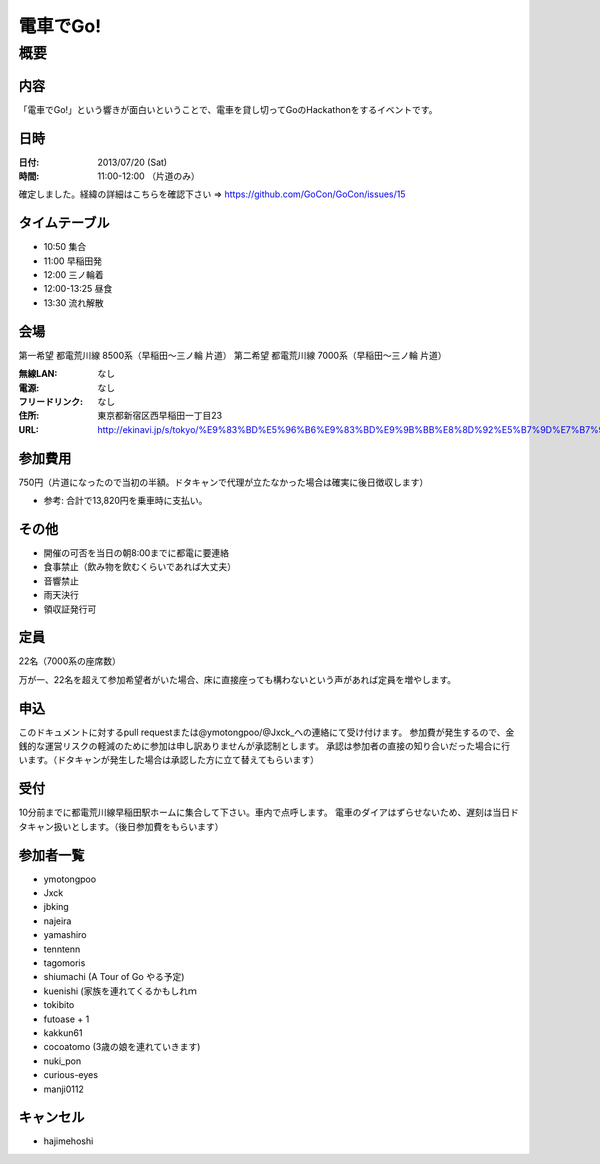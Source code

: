 .. -*- coding: utf-8 -*-
   Date: Sun Mar 24 11:55:51 2013
   Author: ymotongpoo (Yoshifumi YAMAGUCHI, ymotongpoo AT gmail.com)

===========
 電車でGo!
===========

概要
====

内容
----

「電車でGo!」という響きが面白いということで、電車を貸し切ってGoのHackathonをするイベントです。

日時
----

:日付: 2013/07/20 (Sat)
:時間: 11:00-12:00 （片道のみ）

確定しました。経緯の詳細はこちらを確認下さい => https://github.com/GoCon/GoCon/issues/15


タイムテーブル
--------------

* 10:50 集合
* 11:00 早稲田発
* 12:00 三ノ輪着
* 12:00-13:25 昼食
* 13:30 流れ解散

会場
----

第一希望 都電荒川線 8500系（早稲田〜三ノ輪 片道）
第二希望 都電荒川線 7000系（早稲田〜三ノ輪 片道）

:無線LAN: なし
:電源: なし
:フリードリンク: なし
:住所: 東京都新宿区西早稲田一丁目23
:URL: http://ekinavi.jp/s/tokyo/%E9%83%BD%E5%96%B6%E9%83%BD%E9%9B%BB%E8%8D%92%E5%B7%9D%E7%B7%9A/%E6%97%A9%E7%A8%B2%E7%94%B0%E9%A7%85/

参加費用
--------

750円（片道になったので当初の半額。ドタキャンで代理が立たなかった場合は確実に後日徴収します）

* 参考: 合計で13,820円を乗車時に支払い。

その他
------

* 開催の可否を当日の朝8:00までに都電に要連絡
* 食事禁止（飲み物を飲むくらいであれば大丈夫）
* 音響禁止
* 雨天決行
* 領収証発行可

定員
----

22名（7000系の座席数）

万が一、22名を超えて参加希望者がいた場合、床に直接座っても構わないという声があれば定員を増やします。

申込
----

このドキュメントに対するpull requestまたは@ymotongpoo/@Jxck_への連絡にて受け付けます。
参加費が発生するので、金銭的な運営リスクの軽減のために参加は申し訳ありませんが承認制とします。
承認は参加者の直接の知り合いだった場合に行います。（ドタキャンが発生した場合は承認した方に立て替えてもらいます）

受付
----

10分前までに都電荒川線早稲田駅ホームに集合して下さい。車内で点呼します。
電車のダイアはずらせないため、遅刻は当日ドタキャン扱いとします。（後日参加費をもらいます）

参加者一覧
----------

* ymotongpoo
* Jxck
* jbking
* najeira
* yamashiro
* tenntenn
* tagomoris
* shiumachi (A Tour of Go やる予定)
* kuenishi (家族を連れてくるかもしれｍ
* tokibito
* futoase + 1
* kakkun61
* cocoatomo (3歳の娘を連れていきます)
* nuki_pon
* curious-eyes
* manji0112

キャンセル
----------

* hajimehoshi
